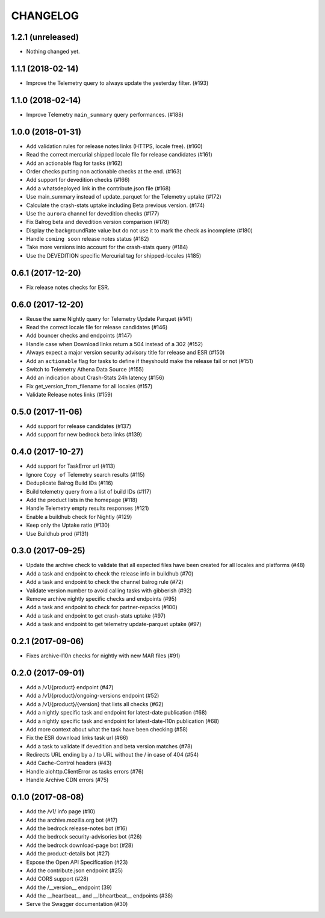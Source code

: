 CHANGELOG
=========

1.2.1 (unreleased)
------------------

- Nothing changed yet.


1.1.1 (2018-02-14)
------------------

- Improve the Telemetry query to always update the yesterday filter. (#193)


1.1.0 (2018-02-14)
------------------

- Improve Telemetry ``main_summary`` query performances. (#188)


1.0.0 (2018-01-31)
------------------

- Add validation rules for release notes links (HTTPS, locale free). (#160)
- Read the correct mercurial shipped locale file for release candidates (#161)
- Add an actionable flag for tasks (#162)
- Order checks putting non actionable checks at the end. (#163)
- Add support for devedition checks (#166)
- Add a whatsdeployed link in the contribute.json file (#168)
- Use main_summary instead of update_parquet for the Telemetry uptake (#172)
- Calculate the crash-stats uptake including Beta previous version. (#174)
- Use the ``aurora`` channel for devedition checks (#177)
- Fix Balrog beta and devedition version comparison (#178)
- Display the backgroundRate value but do not use it to mark the check as incomplete (#180)
- Handle ``coming soon`` release notes status (#182)
- Take more versions into account for the crash-stats query (#184)
- Use the DEVEDITION specific Mercurial tag for shipped-locales (#185)


0.6.1 (2017-12-20)
------------------

- Fix release notes checks for ESR.


0.6.0 (2017-12-20)
------------------

- Reuse the same Nightly query for Telemetry Update Parquet (#141)
- Read the correct locale file for release candidates (#146)
- Add bouncer checks and endpoints (#147)
- Handle case when Download links return a 504 instead of a 302 (#152)
- Always expect a major version security advisory title for release and ESR (#150)
- Add an ``actionable`` flag for tasks to define if theyshould make the release fail or not (#151)
- Switch to Telemetry Athena Data Source (#155)
- Add an indication about Crash-Stats 24h latency (#156)
- Fix get_version_from_filename for all locales (#157)
- Validate Release notes links (#159)


0.5.0 (2017-11-06)
------------------

- Add support for release candidates (#137)
- Add support for new bedrock beta links (#139)


0.4.0 (2017-10-27)
------------------

- Add support for TaskError url (#113)
- Ignore ``Copy of`` Telemetry search results (#115)
- Deduplicate Balrog Build IDs (#116)
- Build telemetry query from a list of build IDs (#117)
- Add the product lists in the homepage (#118)
- Handle Telemetry empty results responses (#121)
- Enable a buildhub check for Nightly (#129)
- Keep only the Uptake ratio (#130)
- Use Buildhub prod (#131)


0.3.0 (2017-09-25)
------------------

- Update the archive check to validate that all expected files have been
  created for all locales and platforms (#48)
- Add a task and endpoint to check the release info in buildhub (#70)
- Add a task and endpoint to check the channel balrog rule (#72)
- Validate version number to avoid calling tasks with gibberish (#92)
- Remove archive nightly specific checks and endpoints (#95)
- Add a task and endpoint to check for partner-repacks (#100)
- Add a task and endpoint to get crash-stats uptake (#97)
- Add a task and endpoint to get telemetry update-parquet uptake (#97)


0.2.1 (2017-09-06)
------------------

- Fixes archive-l10n checks for nightly with new MAR files (#91)


0.2.0 (2017-09-01)
------------------

- Add a /v1/{product} endpoint (#47)
- Add a /v1/{product}/ongoing-versions endpoint (#52)
- Add a /v1/{product}/{version} that lists all checks (#62)
- Add a nightly specific task and endpoint for latest-date publication (#68)
- Add a nightly specific task and endpoint for latest-date-l10n publication (#68)
- Add more context about what the task have been checking (#58)
- Fix the ESR download links task url (#66)
- Add a task to validate if devedition and beta version matches (#78)
- Redirects URL ending by a / to URL without the / in case of 404 (#54)
- Add Cache-Control headers (#43)
- Handle aiohttp.ClientError as tasks errors (#76)
- Handle Archive CDN errors (#75)


0.1.0 (2017-08-08)
------------------

- Add the /v1/ info page (#10)
- Add the archive.mozilla.org bot (#17)
- Add the bedrock release-notes bot (#16)
- Add the bedrock security-advisories bot (#26)
- Add the bedrock download-page bot (#28)
- Add the product-details bot (#27)
- Expose the Open API Specification (#23)
- Add the contribute.json endpoint (#25)
- Add CORS support (#28)
- Add the /__version__ endpoint (39)
- Add the __heartbeat__ and __lbheartbeat__ endpoints (#38)
- Serve the Swagger documentation (#30)
